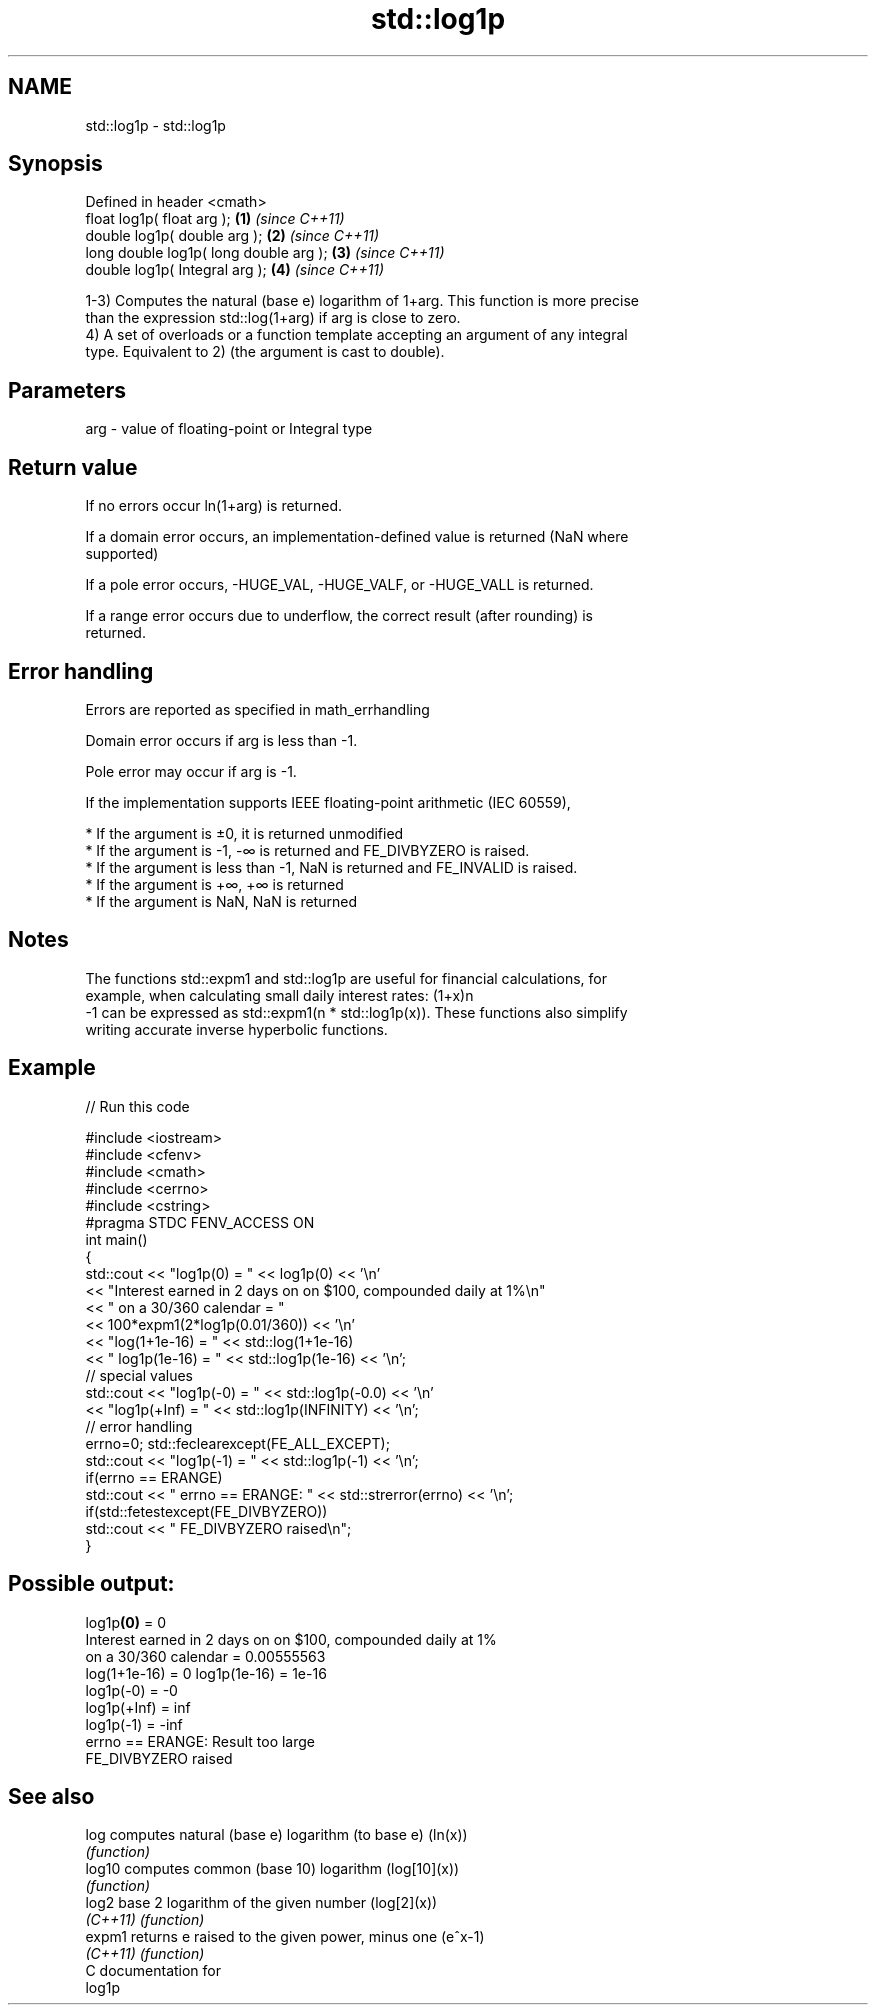 .TH std::log1p 3 "Nov 16 2016" "2.1 | http://cppreference.com" "C++ Standard Libary"
.SH NAME
std::log1p \- std::log1p

.SH Synopsis
   Defined in header <cmath>
   float log1p( float arg );             \fB(1)\fP \fI(since C++11)\fP
   double log1p( double arg );           \fB(2)\fP \fI(since C++11)\fP
   long double log1p( long double arg ); \fB(3)\fP \fI(since C++11)\fP
   double log1p( Integral arg );         \fB(4)\fP \fI(since C++11)\fP

   1-3) Computes the natural (base e) logarithm of 1+arg. This function is more precise
   than the expression std::log(1+arg) if arg is close to zero.
   4) A set of overloads or a function template accepting an argument of any integral
   type. Equivalent to 2) (the argument is cast to double).

.SH Parameters

   arg - value of floating-point or Integral type

.SH Return value

   If no errors occur ln(1+arg) is returned.

   If a domain error occurs, an implementation-defined value is returned (NaN where
   supported)

   If a pole error occurs, -HUGE_VAL, -HUGE_VALF, or -HUGE_VALL is returned.

   If a range error occurs due to underflow, the correct result (after rounding) is
   returned.

.SH Error handling

   Errors are reported as specified in math_errhandling

   Domain error occurs if arg is less than -1.

   Pole error may occur if arg is -1.

   If the implementation supports IEEE floating-point arithmetic (IEC 60559),

     * If the argument is ±0, it is returned unmodified
     * If the argument is -1, -∞ is returned and FE_DIVBYZERO is raised.
     * If the argument is less than -1, NaN is returned and FE_INVALID is raised.
     * If the argument is +∞, +∞ is returned
     * If the argument is NaN, NaN is returned

.SH Notes

   The functions std::expm1 and std::log1p are useful for financial calculations, for
   example, when calculating small daily interest rates: (1+x)n
   -1 can be expressed as std::expm1(n * std::log1p(x)). These functions also simplify
   writing accurate inverse hyperbolic functions.

.SH Example

   
// Run this code

 #include <iostream>
 #include <cfenv>
 #include <cmath>
 #include <cerrno>
 #include <cstring>
 #pragma STDC FENV_ACCESS ON
 int main()
 {
     std::cout << "log1p(0) = " << log1p(0) << '\\n'
               << "Interest earned in 2 days on on $100, compounded daily at 1%\\n"
               << " on a 30/360 calendar = "
               << 100*expm1(2*log1p(0.01/360)) << '\\n'
               << "log(1+1e-16) = " << std::log(1+1e-16)
               << " log1p(1e-16) = " << std::log1p(1e-16) << '\\n';
     // special values
     std::cout << "log1p(-0) = " << std::log1p(-0.0) << '\\n'
               << "log1p(+Inf) = " << std::log1p(INFINITY) << '\\n';
     // error handling
     errno=0; std::feclearexcept(FE_ALL_EXCEPT);
     std::cout << "log1p(-1) = " << std::log1p(-1) << '\\n';
     if(errno == ERANGE)
         std::cout << "    errno == ERANGE: " << std::strerror(errno) << '\\n';
     if(std::fetestexcept(FE_DIVBYZERO))
         std::cout << "    FE_DIVBYZERO raised\\n";
 }

.SH Possible output:

 log1p\fB(0)\fP = 0
 Interest earned in 2 days on on $100, compounded daily at 1%
  on a 30/360 calendar = 0.00555563
 log(1+1e-16) = 0 log1p(1e-16) = 1e-16
 log1p(-0) = -0
 log1p(+Inf) = inf
 log1p(-1) = -inf
     errno == ERANGE: Result too large
     FE_DIVBYZERO raised

.SH See also

   log     computes natural (base e) logarithm (to base e) (ln(x))
           \fI(function)\fP
   log10   computes common (base 10) logarithm (log[10](x))
           \fI(function)\fP
   log2    base 2 logarithm of the given number (log[2](x))
   \fI(C++11)\fP \fI(function)\fP
   expm1   returns e raised to the given power, minus one (e^x-1)
   \fI(C++11)\fP \fI(function)\fP
   C documentation for
   log1p

